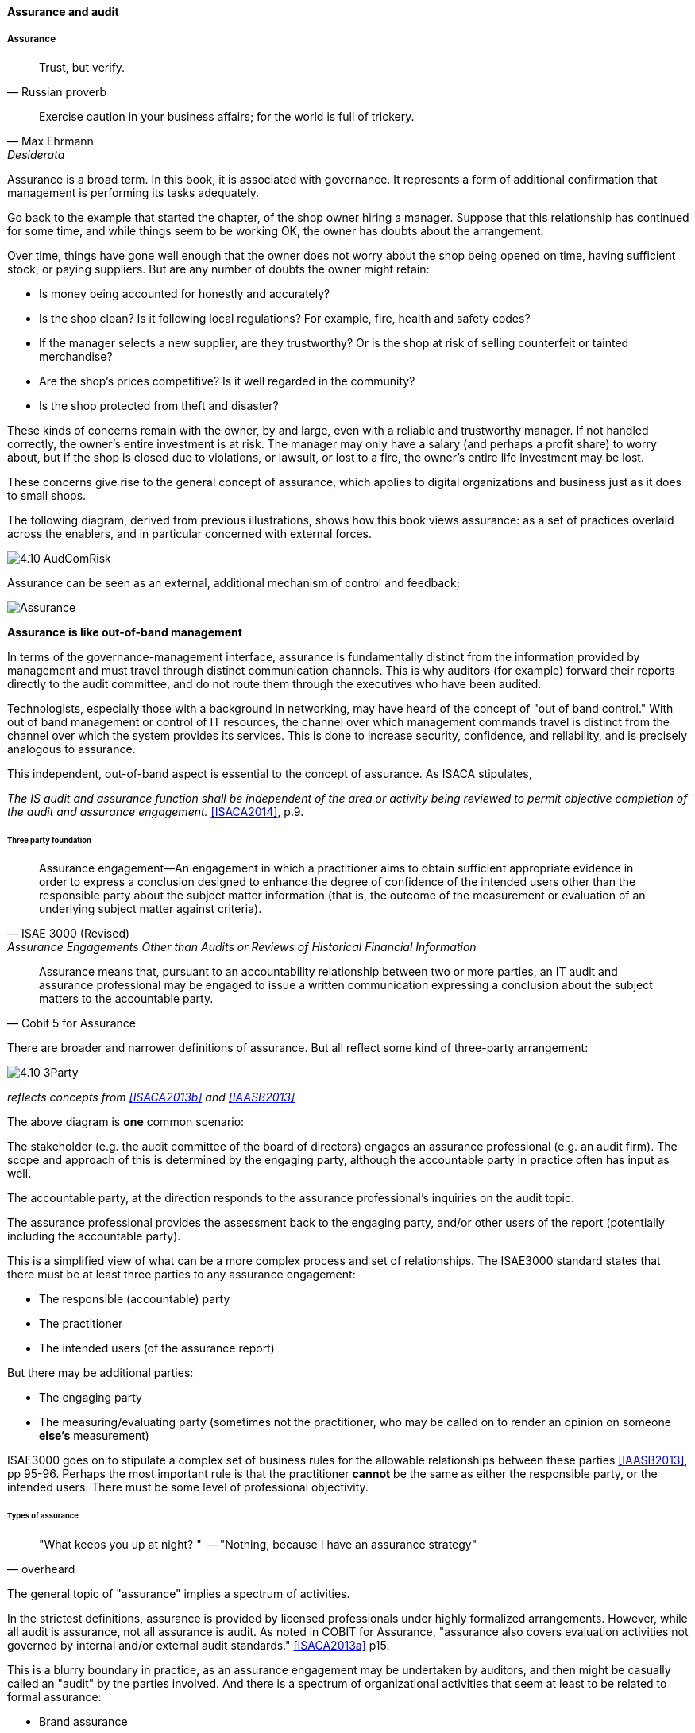 ==== Assurance and audit

===== Assurance

[quote, Russian proverb]
Trust, but verify.

[quote, Max Ehrmann, "Desiderata"]
Exercise caution in your business affairs; for the world is full of trickery.

Assurance is a broad term. In this book, it is associated with governance. It represents a form of additional confirmation that management is performing its tasks adequately.

Go back to the example that started the chapter, of the shop owner hiring a manager. Suppose that this relationship has continued for some time, and while things seem to be working OK, the owner has doubts about the arrangement.

Over time, things have gone well enough that the owner does not worry about the shop being opened on time, having sufficient stock, or paying suppliers. But are any number of doubts the owner might retain:

* Is money being accounted for honestly and accurately?
* Is the shop clean? Is it following local regulations? For example, fire, health and safety codes?
* If the manager selects a new supplier, are they trustworthy? Or is the shop at risk of selling counterfeit or tainted merchandise?
* Are the shop's prices competitive? Is it well regarded in the community?
* Is the shop protected from theft and disaster?

These kinds of concerns remain with the owner, by and large, even with a reliable and trustworthy manager. If not handled correctly, the owner's entire investment is at risk. The manager may only have a salary (and perhaps a profit share) to worry about, but if the shop is closed due to violations, or lawsuit, or lost to a fire, the owner's entire life investment may be lost.

These concerns give rise to the general concept of assurance, which applies to digital organizations and business just as it does to small shops.

The following diagram, derived from previous illustrations, shows how this book views assurance: as a set of practices overlaid across the enablers, and in particular concerned with external forces.

image:images/4.10-AudComRisk.png[]

Assurance can be seen as an external, additional mechanism of control and feedback;

image::images/Assurance.png[]

****
*Assurance is like out-of-band management*

In terms of the governance-management interface, assurance is fundamentally distinct from the information provided by management and must travel through distinct communication channels. This is why auditors (for example) forward their reports directly to the audit committee, and do not route them through the executives who have been audited.

Technologists, especially those with a background in networking, may have heard of the concept of "out of band control." With out of band management or control of IT resources, the channel over which management commands travel is distinct from the channel over which the system provides its services. This is done to increase security, confidence, and reliability, and is precisely analogous to assurance.
****

This independent, out-of-band aspect is essential to the concept of assurance. As ISACA stipulates,

_The IS audit and assurance function shall be independent of the area or activity being reviewed to permit objective completion of the audit and assurance engagement._ <<ISACA2014>>, p.9.

====== Three party foundation

[quote, ISAE 3000 (Revised),Assurance Engagements Other than Audits or Reviews of Historical Financial Information]
Assurance engagement―An engagement in which a practitioner aims to obtain sufficient appropriate evidence in order to express a conclusion designed to enhance the degree of confidence of the intended users other than the responsible party about the subject matter information (that is, the outcome of the measurement or evaluation of an underlying subject matter against criteria).

[quote, Cobit 5 for Assurance]
Assurance means that, pursuant to an accountability relationship between two or more parties, an IT audit and assurance professional may be engaged to issue a written communication expressing a conclusion about the subject matters to the
accountable party.

There are broader and narrower definitions of assurance. But all reflect some kind of three-party arrangement:

image::images/4.10-3Party.png[]

_reflects concepts from <<ISACA2013b>> and <<IAASB2013>>_

The above diagram is *one* common scenario:

The stakeholder (e.g. the audit committee of the board of directors) engages an assurance professional (e.g. an audit firm). The scope and approach of this is determined by the engaging party, although the accountable party in practice often has input as well.

The accountable party, at the direction responds to  the assurance professional's inquiries on the audit topic.

The assurance professional provides the assessment back to the engaging party, and/or other users of the report (potentially including the accountable party).

This is a simplified view of what can be a more complex process and set of relationships. The ISAE3000 standard states that there must be at least three parties to any assurance engagement:

* The responsible (accountable) party
* The practitioner
* The intended users (of the assurance report)

But there may be additional parties:

* The engaging party
* The measuring/evaluating party (sometimes not the practitioner, who may be called on to render an opinion on someone *else's* measurement)

ISAE3000 goes on to stipulate a complex set of business rules for the allowable relationships between these parties <<IAASB2013>>, pp 95-96. Perhaps the most important rule is that the practitioner *cannot* be the same as either the responsible party, or the intended users. There must be some level of professional objectivity.

====== Types of assurance
[quote, overheard]
"What keeps you up at night? "  -- "Nothing, because I have an assurance strategy"

The general topic of "assurance" implies a spectrum of activities.

In the strictest definitions, assurance is provided by licensed professionals under highly formalized arrangements. However, while all audit is assurance, not all assurance is audit. As noted in COBIT for Assurance, "assurance also covers evaluation activities not governed by internal and/or external audit standards." <<ISACA2013a>> p15.

This is a blurry boundary in practice, as an assurance engagement may be undertaken by auditors, and then might be casually called an "audit" by the parties involved. And there is a spectrum of organizational activities that seem at least to be related to formal assurance:

* Brand assurance
* Quality assurance
* Vendor assurance
* Capability assessments
* Compliance
* Risk management
* Benchmarking
* Other forms of "due diligence"

Some of these activities may be discharged primarily internally, but even in the case of internally-managed activities, there is usually some sense of governance, some desire for objectivity.

From a purist perspective, internally directed assurance is a contradiction in terms. There is a conflict of interest in that in terms of the three-party model above, the accountable party is the practitioner.

However, it may well be less expensive for an organization to fund and sustain internal assurance capabilities and get much of the same benefits as from external parties. This requires sufficient organizational safeguards be instituted. For example, an internal compliance function might report to the corporate general counsel (chief lawyer), but should not report to any executive whose performance is judged based on their organization's compliance -- this would be a conflict of interest.

====== Non-audit assurance examples
[quote, James DeLuccia, "Successfully Establishing and Representing DevOps in an Audit"]
Businesses must find a level of trust between each other  . . .  3rd party reports provide that confidence. Those issuing the reports stake their name & liability with each issuance.

Before we turn to a more detailed discussion of audit, we'll discuss some specifically non-audit examples of assurance seen in IT and digital management.

* Capability assessments
* Benchmarking ** SAS70

Data center evaluations of cloud providers are a form of *assurance*.

IaaS assurance
SaaS assurance

Data safe harbor -to be discussed in next section

"Dynamic certification of Cloud services: Trust, but verify!" Lins et al, computing edge

===== Audit
[quote, Scott Ambler, Disciplined Agile Delivery]
Agile or not, a team ultimately has to meet legal and essential organizational needs, and audits help to ensure this.

Types of audit

* External
* Internal


Scope and bounds

* Finance
* IT

Recipient is key

controls vs enablers

====== External audit

"The Committee therefore recommends that all listed companies should establish an audit committee."  <<Cadbury1992>>, 4.35

An external auditor is chartered by a regulatory authority to visit an
enterprise or entity and to review and independently report the results of that review. <<Moeller2013>> p 319

Phoenix project example

====== Internal audit
[quote, Institute of Internal Auditors]
Internal auditing is an independent appraisal function established within an organization to examine and evaluate its activities as a service to the organization.

Usually reports to audit committee

"The function of the internal auditors is complementary to, but different from, that of the outside auditors." <<Cadbury1992>>, 4.39

the typical internal audit process requires scheduling a review, perform
ing a risk assessment and necessary audit procedures, and then reporting the results
of an audit to management and the audit committee.<<Moeller2013>> p 324

Institute of Internal Auditors

Auditing of areas other than security e.g. performance reporting

====== Audit practices
derived from <<ISACA2013a>>

Lifecycle

Scoping
* ID users of report (e.g. board audit committee)
* ID accountable/responsible parties
* ID Objectives
* ID controls/enablers

Performance

Fundamental: expected vs actual

* Enquire/confirm
Documentation, interviews, transactional validation

* Inspect
Process flows - trace tx thru system
Physical inspection/walkthroughs

* Observe

Attempt what is prevented

Embedded tooling/modules
Inspect the security protocols around them

 DevOps Audit Defense Toolkit discussion
 Evidence p 17

